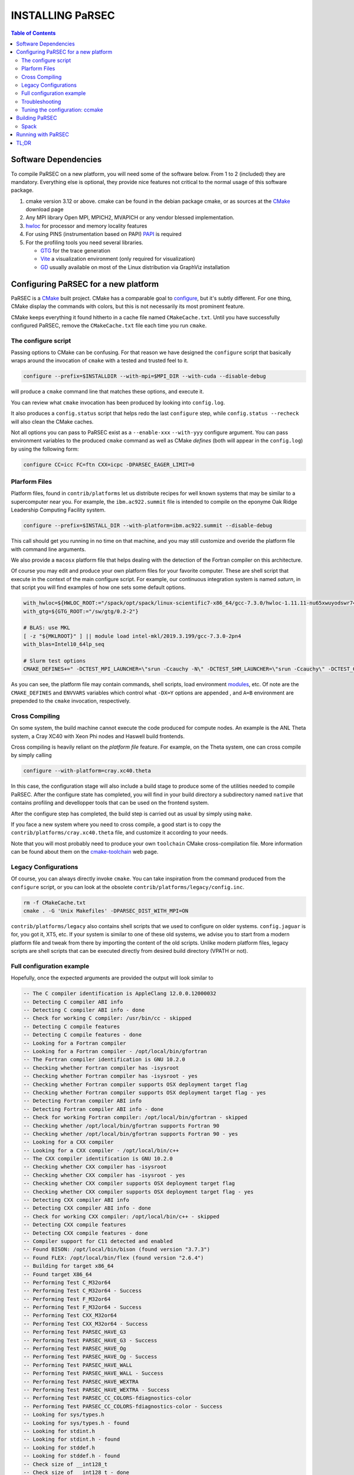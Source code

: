 =================
INSTALLING PaRSEC
=================

.. contents:: Table of Contents

Software Dependencies
=====================

To compile PaRSEC on a new platform, you will need some of the software
below. From 1 to 2 (included) they are mandatory. Everything else is
optional, they provide nice features not critical to the normal usage
of this software package.

1. cmake version 3.12 or above. cmake can be found in the debian
   package cmake, or as sources at the CMake_ download page
2. Any MPI library Open MPI, MPICH2, MVAPICH or any vendor blessed
   implementation.
3. hwloc_ for processor and memory locality features
4. For using PINS (instrumentation based on PAPI) PAPI_ is required
5. For the profiling tools you need several libraries.

   - GTG_ for the trace generation
   - Vite_ a visualization environment (only required for visualization)
   - GD_ usually available on most of the Linux distribution via GraphViz
     installation

.. _CMake: http://www.cmake.org/
.. _hwloc: http://www.open-mpi.org/projects/hwloc/
.. _PAPI: http://icl.cs.utk.edu/papi/
.. _GTG: https://gforge.inria.fr/projects/gtg/
.. _Vite: https://gforge.inria.fr/projects/vite/
.. _GD: http://www.graphviz.org/

Configuring PaRSEC for a new platform
=====================================

PaRSEC is a CMake_ built project. CMake has a comparable goal to
configure_, but it's subtly different. For one thing, CMake display the
commands with colors, but this is not necessarily its most prominent
feature.

CMake keeps everything it found hitherto in a cache file named
``CMakeCache.txt``. Until you have successfully configured PaRSEC,
remove the ``CMakeCache.txt`` file each time you run ``cmake``.

.. _configure: https://www.gnu.org/software/autoconf/

The configure script
--------------------

Passing options to CMake can be confusing. For that reason we have
designed the ``configure`` script that basically wraps around the
invocation of ``cmake`` with a tested and trusted feel to it.

.. code:: bash

  configure --prefix=$INSTALLDIR --with-mpi=$MPI_DIR --with-cuda --disable-debug

will produce a ``cmake`` command line that matches these options,
and execute it.

You can review what ``cmake`` invocation has been produced by looking
into ``config.log``.

It also produces a ``config.status`` script that helps redo the last
``configure`` step, while ``config.status --recheck`` will also clean
the CMake caches.

Not all options you can pass to PaRSEC exist as a ``--enable-xxx``
``--with-yyy`` configure argument. You can pass environment variables
to the produced ``cmake`` command as well as CMake *defines* (both
will appear in the ``config.log``) by using the following form:

.. code:: bash

    configure CC=icc FC=ftn CXX=icpc -DPARSEC_EAGER_LIMIT=0

Plarform Files
--------------

Platform files, found in ``contrib/platforms`` let us distribute recipes
for well known systems that may be similar to a supercomputer near you.
For example, the ``ibm.ac922.summit`` file is intended to compile on the
eponyme Oak Ridge Leadership Computing Facility system.

.. code:: bash

  configure --prefix=$INSTALL_DIR --with-platform=ibm.ac922.summit --disable-debug

This call should get you running in no time on that machine, and you
may still customize and overide the platform file with command line
arguments.

We also provide a ``macosx`` platform file that helps dealing with the
detection of the Fortran compiler on this architecture.

Of course you may edit and produce your own platform files for your
favorite computer. These are shell script that execute in the context
of the main configure script. For example, our continuous integration
system is named *saturn*, in that script you will find examples of
how one sets some default options.

.. code:: bash

  with_hwloc=${HWLOC_ROOT:="/spack/opt/spack/linux-scientific7-x86_64/gcc-7.3.0/hwloc-1.11.11-nu65xwuyodswr74llx3ymi67hgd6vmwe"}
  with_gtg=${GTG_ROOT:="/sw/gtg/0.2-2"}

  # BLAS: use MKL
  [ -z "${MKLROOT}" ] || module load intel-mkl/2019.3.199/gcc-7.3.0-2pn4
  with_blas=Intel10_64lp_seq

  # Slurm test options
  CMAKE_DEFINES+=" -DCTEST_MPI_LAUNCHER=\"srun -Ccauchy -N\" -DCTEST_SHM_LAUNCHER=\"srun -Ccauchy\" -DCTEST_GPU_LAUNCHER_OPTIONS=-Cgtx1060"

As you can see, the platform file may contain commands, shell scripts,
load environment modules_, etc. Of note are the ``CMAKE_DEFINES`` and
``ENVVARS`` variables which control what ``-DX=Y`` options are appended
, and ``A=B`` environment are prepended to the ``cmake`` invocation,
respectively.

Cross Compiling
---------------

On some system, the build machine cannot execute the code produced for
compute nodes. An example is the ANL Theta system, a Cray XC40
with Xeon Phi nodes and Haswell build frontends.

Cross compiling is heavily reliant on the *platform file* feature.
For example, on the Theta system, one can cross compile by simply
calling

.. code:: bash

  configure --with-platform=cray.xc40.theta

In this case, the configuration stage will also include a build stage
to produce some of the utilities needed to compile PaRSEC. After
the configure state has completed, you will find in your build directory
a subdirectory named ``native`` that contains profiling and devellopper
tools that can be used on the frontend system.

After the configure step has completed, the build step is carried out
as usual by simply using ``make``.

If you face a new system where you need to cross compile, a good start
is to copy the ``contrib/platforms/cray.xc40.theta`` file, and
customize it according to your needs.

Note that you will most probably need to produce your own ``toolchain``
CMake cross-compilation file. More information can be found about them
on the cmake-toolchain_ web page.

.. _cmake-toolchain: https://cmake.org/cmake/help/v3.14/manual/cmake-toolchains.7.html?highlight=cross

Legacy Configurations
---------------------

Of course, you can always directly invoke ``cmake``. You can take
inspiration from the command produced from the ``configure`` script,
or you can look at the obsolete ``contrib/platforms/legacy/config.inc``.

.. code:: bash

  rm -f CMakeCache.txt
  cmake . -G 'Unix Makefiles' -DPARSEC_DIST_WITH_MPI=ON

``contrib/platforms/legacy`` also contains shell scripts that we used to
configure on older systems. ``config.jaguar`` is for, you got it, XT5,
etc. If your system is similar to one of these old systems, we advise
you to start from a modern platform file and tweak from there by importing
the content of the old scripts. Unlike modern platform files, legacy
scripts are shell scripts that can be executed directly from desired
build directory (VPATH or not).


Full configuration example
--------------------------

Hopefully, once the expected arguments are provided the output will look similar to

.. code:: console

  -- The C compiler identification is AppleClang 12.0.0.12000032
  -- Detecting C compiler ABI info
  -- Detecting C compiler ABI info - done
  -- Check for working C compiler: /usr/bin/cc - skipped
  -- Detecting C compile features
  -- Detecting C compile features - done
  -- Looking for a Fortran compiler
  -- Looking for a Fortran compiler - /opt/local/bin/gfortran
  -- The Fortran compiler identification is GNU 10.2.0
  -- Checking whether Fortran compiler has -isysroot
  -- Checking whether Fortran compiler has -isysroot - yes
  -- Checking whether Fortran compiler supports OSX deployment target flag
  -- Checking whether Fortran compiler supports OSX deployment target flag - yes
  -- Detecting Fortran compiler ABI info
  -- Detecting Fortran compiler ABI info - done
  -- Check for working Fortran compiler: /opt/local/bin/gfortran - skipped
  -- Checking whether /opt/local/bin/gfortran supports Fortran 90
  -- Checking whether /opt/local/bin/gfortran supports Fortran 90 - yes
  -- Looking for a CXX compiler
  -- Looking for a CXX compiler - /opt/local/bin/c++
  -- The CXX compiler identification is GNU 10.2.0
  -- Checking whether CXX compiler has -isysroot
  -- Checking whether CXX compiler has -isysroot - yes
  -- Checking whether CXX compiler supports OSX deployment target flag
  -- Checking whether CXX compiler supports OSX deployment target flag - yes
  -- Detecting CXX compiler ABI info
  -- Detecting CXX compiler ABI info - done
  -- Check for working CXX compiler: /opt/local/bin/c++ - skipped
  -- Detecting CXX compile features
  -- Detecting CXX compile features - done
  -- Compiler support for C11 detected and enabled
  -- Found BISON: /opt/local/bin/bison (found version "3.7.3")
  -- Found FLEX: /opt/local/bin/flex (found version "2.6.4")
  -- Building for target x86_64
  -- Found target X86_64
  -- Performing Test C_M32or64
  -- Performing Test C_M32or64 - Success
  -- Performing Test F_M32or64
  -- Performing Test F_M32or64 - Success
  -- Performing Test CXX_M32or64
  -- Performing Test CXX_M32or64 - Success
  -- Performing Test PARSEC_HAVE_G3
  -- Performing Test PARSEC_HAVE_G3 - Success
  -- Performing Test PARSEC_HAVE_Og
  -- Performing Test PARSEC_HAVE_Og - Success
  -- Performing Test PARSEC_HAVE_WALL
  -- Performing Test PARSEC_HAVE_WALL - Success
  -- Performing Test PARSEC_HAVE_WEXTRA
  -- Performing Test PARSEC_HAVE_WEXTRA - Success
  -- Performing Test PARSEC_CC_COLORS-fdiagnostics-color
  -- Performing Test PARSEC_CC_COLORS-fdiagnostics-color - Success
  -- Looking for sys/types.h
  -- Looking for sys/types.h - found
  -- Looking for stdint.h
  -- Looking for stdint.h - found
  -- Looking for stddef.h
  -- Looking for stddef.h - found
  -- Check size of __int128_t
  -- Check size of __int128_t - done
  -- Performing Test PARSEC_COMPILER_C11_COMPLIANT
  -- Performing Test PARSEC_COMPILER_C11_COMPLIANT - Success
  -- Performing Test PARSEC_STDC_HAVE_C11_ATOMICS
  -- Performing Test PARSEC_STDC_HAVE_C11_ATOMICS - Success
  -- Looking for include file stdatomic.h
  -- Looking for include file stdatomic.h - found
  -- Performing Test PARSEC_ATOMIC_USE_C11_32
  -- Performing Test PARSEC_ATOMIC_USE_C11_32 - Success
  -- Performing Test PARSEC_ATOMIC_USE_C11_64
  -- Performing Test PARSEC_ATOMIC_USE_C11_64 - Success
  -- Performing Test PARSEC_ATOMIC_USE_C11_128
  -- Performing Test PARSEC_ATOMIC_USE_C11_128 - Success
  -- 	 support for 32 bits atomics - found
  -- 	 support for 64 bits atomics - found
  -- 	 support for 128 bits atomics - found
  -- Looking for pthread.h
  -- Looking for pthread.h - found
  -- Performing Test CMAKE_HAVE_LIBC_PTHREAD
  -- Performing Test CMAKE_HAVE_LIBC_PTHREAD - Success
  -- Found Threads: TRUE
  -- Looking for pthread_getspecific
  -- Looking for pthread_getspecific - found
  -- Looking for pthread_barrier_init
  -- Looking for pthread_barrier_init - not found
  -- Looking for pthread_barrier_init
  -- Looking for pthread_barrier_init - not found
  -- Looking for sched_setaffinity
  -- Looking for sched_setaffinity - not found
  -- Looking for sched_setaffinity in rt
  -- Looking for sched_setaffinity in rt - not found
  -- Performing Test PARSEC_HAVE_TIMESPEC_TV_NSEC
  -- Performing Test PARSEC_HAVE_TIMESPEC_TV_NSEC - Success
  -- Looking for clock_gettime in c
  -- Looking for clock_gettime in c - found
  -- Looking for include file stdarg.h
  -- Looking for include file stdarg.h - found
  -- Performing Test PARSEC_HAVE_VA_COPY
  -- Performing Test PARSEC_HAVE_VA_COPY - Success
  -- Performing Test PARSEC_HAVE_ATTRIBUTE_FORMAT_PRINTF
  -- Performing Test PARSEC_HAVE_ATTRIBUTE_FORMAT_PRINTF - Success
  -- Performing Test PARSEC_HAVE_THREAD_LOCAL
  -- Performing Test PARSEC_HAVE_THREAD_LOCAL - Success
  -- Looking for include file unistd.h
  -- Looking for include file unistd.h - found
  -- Looking for include file getopt.h
  -- Looking for include file getopt.h - found
  -- Looking for include file errno.h
  -- Looking for include file errno.h - found
  -- Looking for include file stddef.h
  -- Looking for include file stddef.h - found
  -- Looking for include file stdbool.h
  -- Looking for include file stdbool.h - found
  -- Looking for include file ctype.h
  -- Looking for include file ctype.h - found
  -- Looking for include file execinfo.h
  -- Looking for include file execinfo.h - found
  -- Looking for include file sys/mman.h
  -- Looking for include file sys/mman.h - found
  -- Looking for include file dlfcn.h
  -- Looking for include file dlfcn.h - found
  -- Looking for asprintf
  -- Looking for asprintf - found
  -- Looking for vasprintf
  -- Looking for vasprintf - found
  -- Looking for getopt_long
  -- Looking for getopt_long - found
  -- Looking for rand_r
  -- Looking for rand_r - found
  -- Looking for getline
  -- Looking for getline - found
  -- Looking for setenv
  -- Looking for setenv - found
  -- Looking for sysconf
  -- Looking for sysconf - found
  -- Performing Test PARSEC_HAVE_BUILTIN_CPU
  -- Performing Test PARSEC_HAVE_BUILTIN_CPU - Success
  -- Performing Test PARSEC_HAVE_BUILTIN_CPU512
  -- Performing Test PARSEC_HAVE_BUILTIN_CPU512 - Success
  -- Looking for getrusage
  -- Looking for getrusage - found
  -- Looking for RUSAGE_THREAD
  -- Looking for RUSAGE_THREAD - not found
  -- Looking for RUSAGE_THREAD
  -- Looking for RUSAGE_THREAD - not found
  -- Looking for include file limits.h
  -- Looking for include file limits.h - found
  -- Looking for include file string.h
  -- Looking for include file string.h - found
  -- Looking for include file libgen.h
  -- Looking for include file libgen.h - found
  -- Looking for include file complex.h
  -- Looking for include file complex.h - found
  -- Looking for include file sys/param.h
  -- Looking for include file sys/param.h - found
  -- Looking for include file sys/types.h
  -- Looking for include file sys/types.h - found
  -- Looking for include file syslog.h
  -- Looking for include file syslog.h - found
  -- Looking for include file valgrind/valgrind.h
  -- Looking for include file valgrind/valgrind.h - not found
  -- Performing Test PARSEC_HAVE_ATTRIBUTE_ALWAYS_INLINE
  -- Performing Test PARSEC_HAVE_ATTRIBUTE_ALWAYS_INLINE - Success
  -- Performing Test PARSEC_HAVE_ATTRIBUTE_VISIBILITY
  -- Performing Test PARSEC_HAVE_ATTRIBUTE_VISIBILITY - Success
  -- Performing Test PARSEC_HAVE_BUILTIN_EXPECT
  -- Performing Test PARSEC_HAVE_BUILTIN_EXPECT - Success
  -- Found HWLOC: /opt/local/lib/libhwloc.dylib
  -- Performing Test PARSEC_HAVE_HWLOC_PARENT_MEMBER
  -- Performing Test PARSEC_HAVE_HWLOC_PARENT_MEMBER - Success
  -- Performing Test PARSEC_HAVE_HWLOC_CACHE_ATTR
  -- Performing Test PARSEC_HAVE_HWLOC_CACHE_ATTR - Success
  -- Performing Test PARSEC_HAVE_HWLOC_OBJ_PU
  -- Performing Test PARSEC_HAVE_HWLOC_OBJ_PU - Success
  -- Looking for hwloc_bitmap_free in /opt/local/lib/libhwloc.dylib
  -- Looking for hwloc_bitmap_free in /opt/local/lib/libhwloc.dylib - found
  -- Found MPI_C: /opt/ompi/master/debug/lib/libmpi.dylib (found version "3.1")
  -- Found MPI_CXX: /opt/ompi/master/debug/lib/libmpi.dylib (found version "3.1")
  -- Found MPI_Fortran: /opt/ompi/master/debug/lib/libmpi_usempif08.dylib (found version "3.1")
  -- Found MPI: TRUE (found version "3.1")
  -- Looking for MPI_Type_create_resized
  -- Looking for MPI_Type_create_resized - found
  -- Looking for MPI_Comm_set_info
  -- Looking for MPI_Comm_set_info - found
  -- Performing Test PARSEC_HAVE_MPI_OVERTAKE
  -- Performing Test PARSEC_HAVE_MPI_OVERTAKE - Success
  CUDA_TOOLKIT_ROOT_DIR not found or specified
  -- Could NOT find CUDA (missing: CUDA_TOOLKIT_ROOT_DIR CUDA_NVCC_EXECUTABLE CUDA_INCLUDE_DIRS CUDA_CUDART_LIBRARY)
  -- Looking for include file Ayudame.h
  -- Looking for include file Ayudame.h - not found
  -- Looking for shm_open
  -- Looking for shm_open - found
  -- PARSEC Modular Component Architecture (MCA) discovery:
  -- -- Found Component `device'
  -- Module cuda not selectable: does not have CUDA
  -- ---- Module `device/template` is ignored (due to .ignore)
  -- -- Found Component `pins'
  -- Module alperf not selectable: PARSEC_PROF_TRACE disabled.
  -- ---- Module `iterators_checker' is ON
  -- Module papi not selectable: PARSEC_PROF_TRACE disabled.
  -- ---- Module `print_steals' is ON
  -- ---- Module `ptg_to_dtd' is ON
  -- Module task_profiler not selectable: PARSEC_PROF_TRACE disabled.
  -- -- Found Component `sched'
  -- ---- Module `ap' is ON
  -- ---- Module `gd' is ON
  -- ---- Module `ip' is ON
  -- ---- Module `lfq' is ON
  -- ---- Module `lhq' is ON
  -- ---- Module `ll' is ON
  -- ---- Module `ltq' is ON
  -- ---- Module `pbq' is ON
  -- ---- Module `rnd' is ON
  -- ---- Module `spq' is ON
  -- PARSEC Modular Component Architecture (MCA) discovery done.
  -- Detecting Fortran/C Interface
  -- Detecting Fortran/C Interface - Found GLOBAL and MODULE mangling
  -- Looking for erand48
  -- Looking for erand48 - found
  -- Looking for nrand48
  -- Looking for nrand48 - found
  -- Looking for lrand48
  -- Looking for lrand48 - found
  -- Looking for random
  -- Looking for random - found
  -- Looking for PARSEC_ATOMIC_HAS_ATOMIC_CAS_INT128
  -- Looking for PARSEC_ATOMIC_HAS_ATOMIC_CAS_INT128 - found
  -- Check size of parsec_lifo_t
  -- Check size of parsec_lifo_t - done
  -- Check offset of field lifo_private in structure 'struct{parsec_object_t super;uint8_t alignment;parsec_list_item_t*lifo_ghost;char lifo_private;}'
  -- Check offset of field lifo_private in structure struct{parsec_object_t super;uint8_t alignment;parsec_list_item_t*lifo_ghost;char lifo_private;} - done
  -- Internal PaRSEC uses CAS on int128_t. Reconfiguring parsec_options.h
  
  
  PkgConfig Configuration Flags:
    EXTRA_CFLAGS           =
    EXTRA_LDFLAGS          =
    EXTRA_INCLUDES         = /opt/local/include;/opt/ompi/master/debug/include
    EXTRA_LIBS             = -L/opt/local/lib/gcc10/gcc/x86_64-apple-darwin19/10.2.0;-L/opt/local/lib/gcc10;-L/Applications/Xcode.app/Contents/Developer/Platforms/MacOSX.platform/Developer/SDKs/MacOSX11.0.sdk/usr/lib;gfortran;gcc_ext.10.5;gcc;quadmath;m;/opt/local/lib/libhwloc.dylib;/opt/ompi/master/debug/lib/libmpi.dylib
  
  -- Configuring done
  -- Generating done
  -- Build files have been written to:

If this is done, congratulations, PaRSEC is configured and you're ready for
building and testing the system.

Troubleshooting
---------------

In the unlikely case something goes wrong, read carefully the error message. We
spend a significant amount of time trying to output something meaningful for you
and for us (in case you need help to debug/understand). If the output is not
helpful enough to fix the problem, you should contact us via the PaRSEC user
mailing list and provide the CMake command and the flags, the output as well as
the files CMakeFiles/CMakeError.log and CMakeFiles/CMakeOutput.log.

We use quite a few packages that are optional, don't panic if they are not found
during the configuration. However, some of them are critical for increasing the
performance (such as HWLOC).

Check that you have a working MPI somewhere accessible (``mpicc`` and ``mpirun`` should
be in your PATH, except on Cray systems where you should use the ``cc`` wrapper).

If you have strange behavior, check that you have a success line for one of the
possible atomic backends that make sense for your local environment (i.e.,
C11 or GNU atomics depending on GCC versions, XLC on BlueGene machines, etc.).
If not, the atomic operations will not work, and that is damageable for the good
operation of PaRSEC. Note how in the shown configuration below, it takes
several attempts to get the right flags to use 128 bits atomic operations, but
in the end all looks good here.

.. code:: console

  -- Found target X86_64
  ...
  -- Performing Test PARSEC_ATOMIC_USE_C11_128
  -- Performing Test PARSEC_ATOMIC_USE_C11_128 - Failed
  -- Performing Test PARSEC_ATOMIC_USE_C11_128
  -- Performing Test PARSEC_ATOMIC_USE_C11_128 - Failed
  -- Performing Test PARSEC_ATOMIC_USE_C11_128
  -- Performing Test PARSEC_ATOMIC_USE_C11_128 - Success
  --       support for 32 bits atomics - found
  --       support for 64 bits atomics - found
  --       support for 128 bits atomics - found

CMake behavior can be modified from what your environment variables contain.
For example environment modules_, a popular way to load software on Cray,
DOE and NERSC supercomputers, can set many variables that will change the
outcome of the CMake configuration stage.

CC
  to choose your C compiler
CFLAGS
  to change your C compilation flags
LDFLAGS
  to change your C linking flags
FC
  to choose your Fortran compiler
XXX_DIR
  CMake FindXXX will try this directory as a priority
XXX_ROOT
  CMake FindXXX will include this directory in the search

.. _modules: https://www.nersc.gov/users/software/user-environment/modules/

Tuning the configuration: ccmake
--------------------------------

When the configuration is successful, you can tune it using ccmake:

.. code: shell
  ccmake .

(notice the double c of ``ccmake``). This is an interactive tool, that lets you
choose the compilation parameters. Navigate with the arrows to the parameter you
want to change and hit enter to edit. Remember that any changes will be lost
when you invoke again a ``configure`` script.

Notable parameters are::

  PARSEC_DEBUG                    OFF (and all other PARSEC_DEBUG options)
  PARSEC_DIST_COLLECTIVES         ON
  PARSEC_DIST_WITH_MPI            ON
  PARSEC_GPU_WITH_CUDA            ON
  PARSEC_PROF_*                   OFF (all PARSEC_PROF_ flags off)

Using the *expert* mode (key 't' to toggle to expert mode), you can change other
useful options, like::

  CMAKE_C_FLAGS_RELEASE
  CMAKE_EXE_LINKER_FLAGS_RELEASE
  CMAKE_Fortran_FLAGS_RELEASE
  CMAKE_VERBOSE_MAKEFILE

And others to change the path to some compilers, for example. The
``CMAKE_VERBOSE_MAKEFILE`` option, when turned ``ON``, will display the command run when
compiling, which can help debugging configuration mistakes.  When you have set
all the options you want in ccmake, type 'c' to configure again, and 'g' to
generate the files. If you entered wrong values in some fields, ccmake will
complain at 'c' time.

Building PaRSEC
===============

If the configuration was good, compilation should be as simple and
fancy as ``make``. To debug issues, use ``make VERBOSE=1`` or turn the
``CMAKE_VERBOSE_MAKEFILE`` option to ``ON`` using ``ccmake``. Check
your compilation lines, and adapt your configuration options accordingly.

Spack
-----

Some DOE sites are exploring the use of Spack_ to install software. You
can integrate PaRSEC in a Spack environment by using the provided
configurations in ``contrib/spack``. See the Readme there for more details.

Running with PaRSEC
===================

.. code:: bash

  mpiexec -n 8 ./some_parsec_app

TL;DR
=====

.. code:: bash

  mkdir builddir && cd builddir
  ${srcdir}/configure --with-hwloc --with-mpi --disable-debug --prefix=$PWD/install
  make install
  mpiexec -n 8 examples/ex00

______

--
Happy hacking,
  The PaRSEC team.

